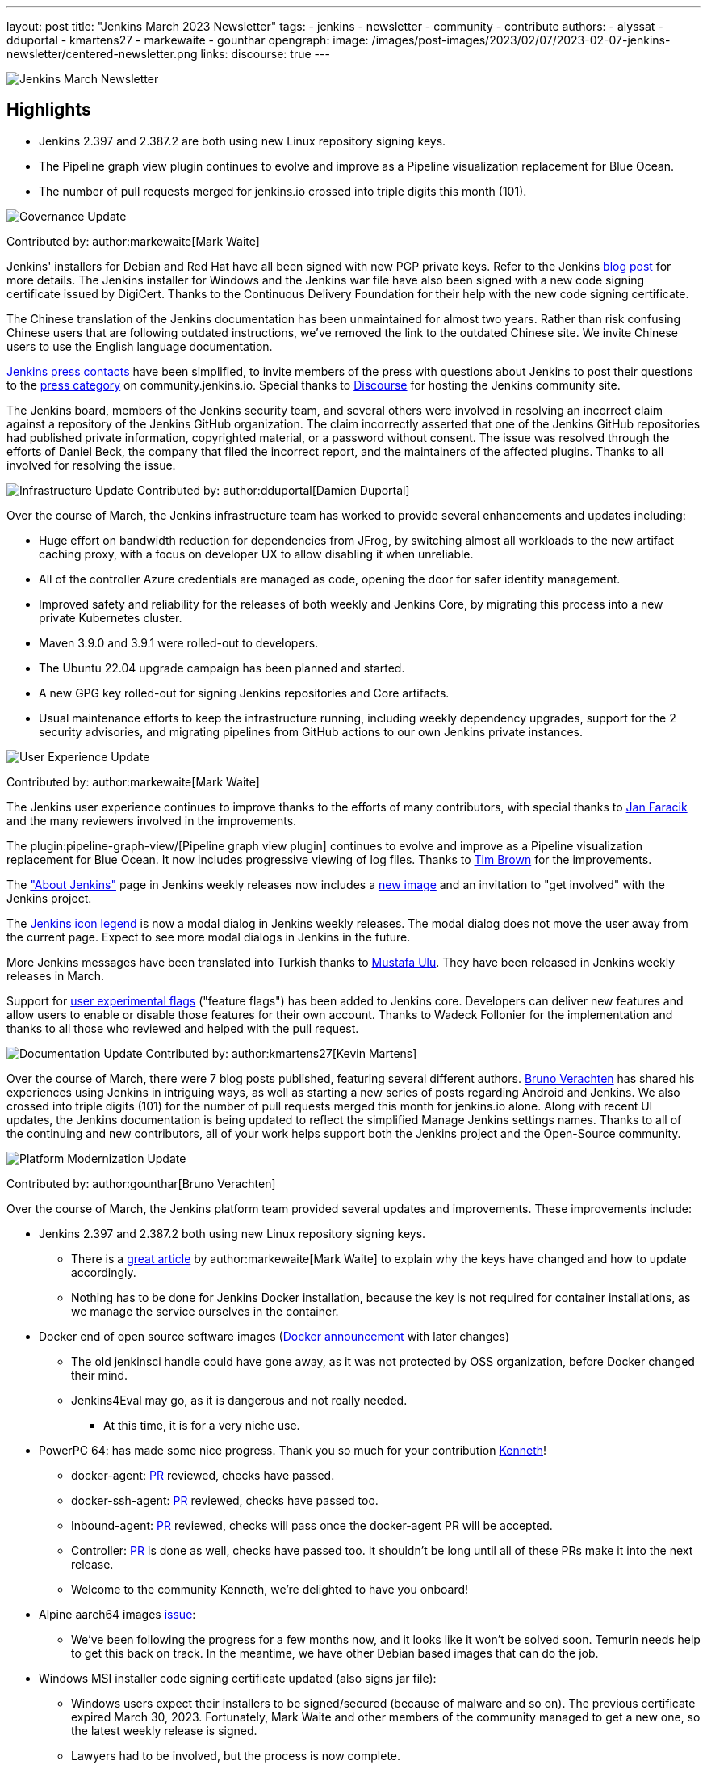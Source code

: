 ---
layout: post
title: "Jenkins March 2023 Newsletter"
tags:
- jenkins
- newsletter
- community
- contribute
authors:
- alyssat
- dduportal
- kmartens27
- markewaite
- gounthar
opengraph:
  image: /images/post-images/2023/02/07/2023-02-07-jenkins-newsletter/centered-newsletter.png
links:
discourse: true
---

image:/images/post-images/2023/02/07/2023-02-07-jenkins-newsletter/centered-newsletter.png[Jenkins March Newsletter]

==  Highlights

* Jenkins 2.397 and 2.387.2 are both using new Linux repository signing keys.
* The Pipeline graph view plugin continues to evolve and improve as a Pipeline visualization replacement for Blue Ocean.
* The number of pull requests merged for jenkins.io crossed into triple digits this month (101).


[[Governance]]
image:/images/post-images/2023/01/12/jenkins-newsletter/governance.png[Governance Update]

Contributed by: author:markewaite[Mark Waite]

Jenkins' installers for Debian and Red Hat have all been signed with new PGP private keys.
Refer to the Jenkins link:/blog/2023/03/27/repository-signing-keys-changing/[blog post] for more details.
The Jenkins installer for Windows and the Jenkins war file have also been signed with a new code signing certificate issued by DigiCert.
Thanks to the Continuous Delivery Foundation for their help with the new code signing certificate.

The Chinese translation of the Jenkins documentation has been unmaintained for almost two years.
Rather than risk confusing Chinese users that are following outdated instructions, we've removed the link to the outdated Chinese site.
We invite Chinese users to use the English language documentation.

link:/press/[Jenkins press contacts] have been simplified, to invite members of the press with questions about Jenkins to post their questions to the link:https://community.jenkins.io/c/press/24[press category] on community.jenkins.io.
Special thanks to link:https://www.discourse.org/[Discourse] for hosting the Jenkins community site.

The Jenkins board, members of the Jenkins security team, and several others were involved in resolving an incorrect claim against a repository of the Jenkins GitHub organization.
The claim incorrectly asserted that one of the Jenkins GitHub repositories had published private information, copyrighted material, or a password without consent.
The issue was resolved through the efforts of Daniel Beck, the company that filed the incorrect report, and the maintainers of the affected plugins.
Thanks to all involved for resolving the issue.

// [[security-fixes]]
// image:/images/post-images/2023/01/12/jenkins-newsletter/security.png[Security Update]

// Contributed by: link:https://github.com/Wadeck[Wadeck]

[[infrastructure]]
image:/images/post-images/2023/01/12/jenkins-newsletter/infrastructure.png[Infrastructure Update]
Contributed by: author:dduportal[Damien Duportal]

Over the course of March, the Jenkins infrastructure team has worked to provide several enhancements and updates including:

* Huge effort on bandwidth reduction for dependencies from JFrog, by switching almost all workloads to the new artifact caching proxy, with a focus on developer UX to allow disabling it when unreliable.
* All of the controller Azure credentials are managed as code, opening the door for safer identity management.
* Improved safety and reliability for the releases of both weekly and Jenkins Core, by migrating this process into a new private Kubernetes cluster.
* Maven 3.9.0 and 3.9.1 were rolled-out to developers.
* The Ubuntu 22.04 upgrade campaign has been planned and started.
* A new GPG key rolled-out for signing Jenkins repositories and Core artifacts.
* Usual maintenance efforts to keep the infrastructure running, including weekly dependency upgrades, support for the 2 security advisories, and migrating pipelines from GitHub actions to our own Jenkins private instances.

[[modern-ui]]
image:/images/post-images/2023/01/12/jenkins-newsletter/ui_ux.png[User Experience Update]

Contributed by: author:markewaite[Mark Waite]

The Jenkins user experience continues to improve thanks to the efforts of many contributors, with special thanks to link:https://github.com/janfaracik[Jan Faracik] and the many reviewers involved in the improvements.

The plugin:pipeline-graph-view/[Pipeline graph view plugin] continues to evolve and improve as a Pipeline visualization replacement for Blue Ocean.
It now includes progressive viewing of log files.
Thanks to link:https://github.com/timbrown5[Tim Brown] for the improvements.

The link:https://weekly.ci.jenkins.io/manage/about/["About Jenkins"] page in Jenkins weekly releases now includes a link:https://user-images.githubusercontent.com/43062514/224480863-9e8e893a-c78a-4511-98c3-b672bedef80a.png[new image] and an invitation to "get involved" with the Jenkins project.

The link:https://github.com/jenkinsci/jenkins/pull/7718[Jenkins icon legend] is now a modal dialog in Jenkins weekly releases.
The modal dialog does not move the user away from the current page.
Expect to see more modal dialogs in Jenkins in the future.

More Jenkins messages have been translated into Turkish thanks to link:https://github.com/mustafau[Mustafa Ulu].
They have been released in Jenkins weekly releases in March.

Support for link:https://github.com/jenkinsci/jenkins/pull/7299[user experimental flags] ("feature flags") has been added to Jenkins core.
Developers can deliver new features and allow users to enable or disable those features for their own account.
Thanks to Wadeck Follonier for the implementation and thanks to all those who reviewed and helped with the pull request.

[[documentation]]
image:/images/post-images/2023/02/07/2023-02-07-jenkins-newsletter/documentation.png[Documentation Update]
Contributed by: author:kmartens27[Kevin Martens]

Over the course of March, there were 7 blog posts published, featuring several different authors.
link:/blog/authors/gounthar/[Bruno Verachten] has shared his experiences using Jenkins in intriguing ways, as well as starting a new series of posts regarding Android and Jenkins.
We also crossed into triple digits (101) for the number of pull requests merged this month for jenkins.io alone.
Along with recent UI updates, the Jenkins documentation is being updated to reflect the simplified Manage Jenkins settings names.
Thanks to all of the continuing and new contributors, all of your work helps support both the Jenkins project and the Open-Source community.

[[platform]]
image:/images/post-images/2023/01/12/jenkins-newsletter/platform-modernization.png[Platform Modernization Update]

Contributed by: author:gounthar[Bruno Verachten]

Over the course of March, the Jenkins platform team provided several updates and improvements.
These improvements include:

* Jenkins 2.397 and 2.387.2 both using new Linux repository signing keys.
** There is a link:/blog/2023/03/27/repository-signing-keys-changing/[great article] by author:markewaite[Mark Waite] to explain why the keys have changed and how to update accordingly.
** Nothing has to be done for Jenkins Docker installation, because the key is not required for container installations, as we manage the service ourselves in the container.
* Docker end of open source software images (link:https://github.com/jenkins-infra/helpdesk/issues/3457[Docker announcement] with later changes)
** The old jenkinsci handle could have gone away, as it was not protected by OSS organization, before Docker changed their mind.
** Jenkins4Eval may go, as it is dangerous and not really needed.
*** At this time, it is for a very niche use.
* PowerPC 64: has made some nice progress. Thank you so much for your contribution link:https://github.com/ksalerno99[Kenneth]!
** docker-agent: link:https://github.com/jenkinsci/docker-agent/pull/391[PR] reviewed, checks have passed.
** docker-ssh-agent: link:https://github.com/jenkinsci/docker-ssh-agent/pull/220[PR] reviewed, checks have passed too.
** Inbound-agent: link:https://github.com/jenkinsci/docker-inbound-agent/pull/339[PR] reviewed, checks will pass once the docker-agent PR will be accepted.
** Controller: link:https://github.com/jenkinsci/docker/pull/1586[PR] is done as well, checks have passed too. 
It shouldn’t be long until all of these PRs make it into the next release.
** Welcome to the community Kenneth, we’re delighted to have you onboard!
* Alpine aarch64 images link:https://github.com/jenkinsci/docker-agent/issues/397[issue]:
** We’ve been following the progress for a few months now, and it looks like it won’t be solved soon.
Temurin needs help to get this back on track.
In the meantime, we have other Debian based images that can do the job.
* Windows MSI installer code signing certificate updated (also signs jar file):
** Windows users expect their installers to be signed/secured (because of malware and so on).
The previous certificate expired March 30, 2023.
Fortunately, Mark Waite and other members of the community managed to get a new one, so the latest weekly release is signed.
** Lawyers had to be involved, but the process is now complete.
** The  MSI installer is signed with the new key.
* Latest updates on the agent images:
** Ssh-agent link:https://github.com/jenkinsci/docker-ssh-agent/releases/tag/4.13.0[release 4.13.0]
*** chore(deps): bump debian from bullseye-20230208 to bullseye-20230320 in /8/11/17bullseye (link:https://github.com/jenkinsci/docker-ssh-agent/pull/222[#222])
** Docker-agent release link:https://github.com/jenkinsci/docker-agent/releases/tag/3107.v665000b_51092-6[3107.v665000b_51092-6]
*** chore(deps): bump archlinux from base-20230226 to base-20230319.0.135218 in /11/archlinux (link:https://github.com/jenkinsci/docker-agent/pull/393[#393])
*** chore(deps): bump debian from bullseye-20230227 to bullseye-20230320 in /11/17/bullseye (link:https://github.com/jenkinsci/docker-agent/pull/394[#394])
* Experiments with RISC-V have link:/blog/2023/03/10/miniJen-and-RISC-V/[progressed].

[[outreach]]
image:/images/post-images/2023/01/12/jenkins-newsletter/outreach-and-advocacy.png[Outreach and advocacy Update]

Contributed by: author:alyssat[Alyssa Tong]

link:https://www.socallinuxexpo.org/scale/20x[*SCALE 20X#*]

So thrilled to have been back at the usual spot (Pasadena Convention Center, CA) for SCALE this year, an added bonus were visits from special friends 🥰, Kohsuke Kawaguchi & Arun Gupta 🎉!

Many thanks to the Jenkins fans for stopping by the booth to let us know how much they love Jenkins!
Special thanks to the SCALE committee for being a wonderful host! 🚀

image:/images/post-images/2023/04/10/2023-04-10-jenkins-newsletter/image2.jpg[image,width=291,height=219]image:/images/post-images/2023/04/10/2023-04-10-jenkins-newsletter/image3.jpg[image,width=235,height=314]

image:/images/post-images/2023/04/10/2023-04-10-jenkins-newsletter/image4.jpg[image,width=213,height=160]image:/images/post-images/2023/04/10/2023-04-10-jenkins-newsletter/image5.jpg[image,width=173,height=130]

*Jenkins in Google Summer of Code (GSoC)*

If you lurk on the link:https://app.gitter.im/#/room/#jenkinsci_gsoc-sig:gitter.im[Jenkins GSoC Gitter channel], you will be quite surprised at the level of engagement... It is anything but quiet.
The hustle and bustle indicates the level of interest in Jenkins in GSoC.
Here’s where we currently stand:

* We’ve received over 50 proposals via the Google Summer of Code portal.
* Organization administrators and mentoring are reviewing and ranking the proposals.

*Jenkins Awards*

image:/images/post-images/2023/04/10/2023-04-10-jenkins-newsletter/image1.png[image,width=624,height=158]

The list of nominations for the Jenkins Contributor Awards is quite impressive this year, with more people being nominated than ever before.
We want to thank and congratulate all nominees, your contributions are seen, recognized and appreciated!

We also had more people voting this year than in previous years.
Thank you to everyone who took the time to vote!
Voting is now closed, and the results will be announced on May 8-9 at link:https://events.linuxfoundation.org/cdcon-gitopscon/[cdCon].
